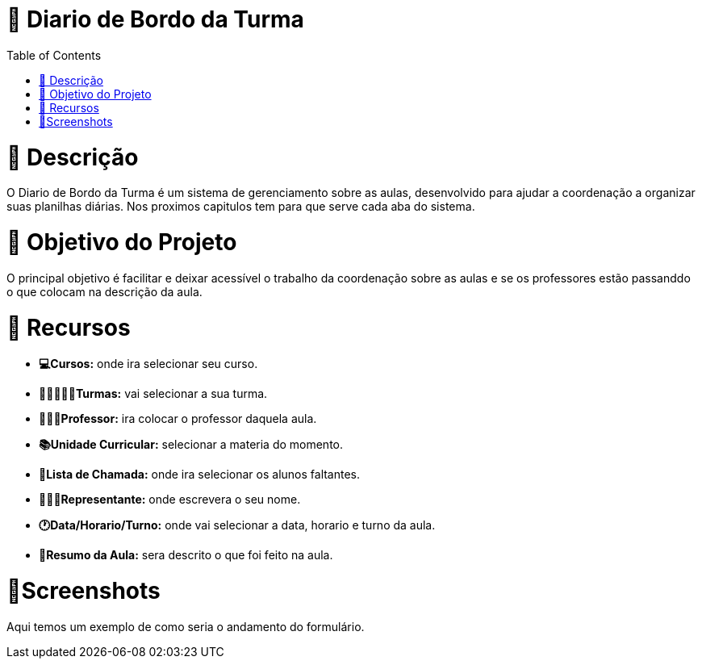 = 📓 Diario de Bordo da Turma 
:icons: font
:toc: left
:toclevels: 2

= 📝 Descrição 
O Diario de Bordo da Turma é um sistema de gerenciamento sobre as aulas, desenvolvido para ajudar a coordenação a organizar suas planilhas diárias. Nos proximos capitulos tem para que serve cada aba do sistema.

= 🎯 Objetivo do Projeto 
O principal objetivo é facilitar e deixar acessível o trabalho da coordenação sobre as aulas e se os professores estão passanddo o que colocam na descrição da aula.

= 🚀 Recursos 

* **💻Cursos:** onde ira selecionar seu curso.

* **👨🏽‍🤝‍👩🏼Turmas:** vai selecionar a sua turma.

* **🧑🏽‍🏫Professor:** ira colocar o professor daquela aula.

* **📚Unidade Curricular:** selecionar a materia do momento.

* **👥Lista de Chamada:** onde ira selecionar os alunos faltantes.

* **🧑🏽‍🎓Representante:** onde escrevera o seu nome.

* **🕐Data/Horario/Turno:** onde vai selecionar a data, horario e turno da aula.

* **📒Resumo da Aula:** sera descrito o que foi feito na aula.

= 📱Screenshots
Aqui temos um exemplo de como seria o andamento do formulário.

